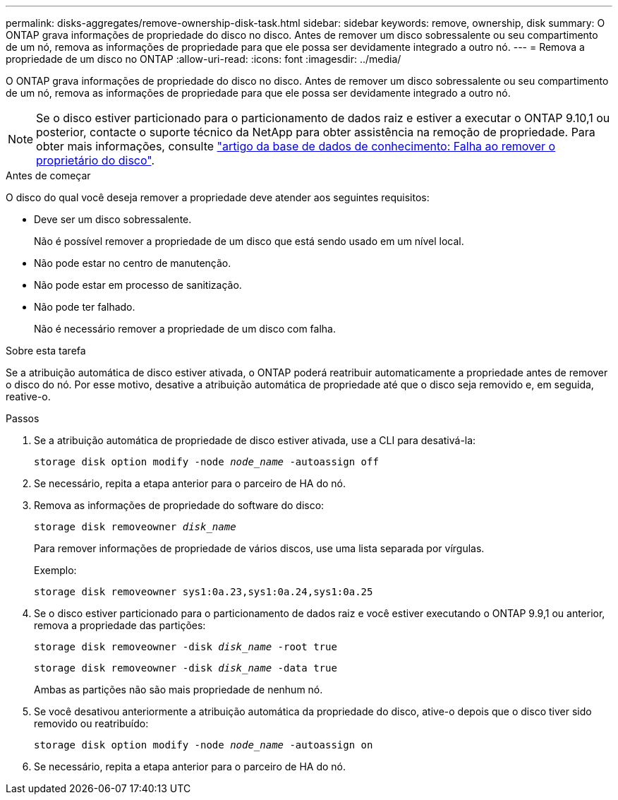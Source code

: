 ---
permalink: disks-aggregates/remove-ownership-disk-task.html 
sidebar: sidebar 
keywords: remove, ownership, disk 
summary: O ONTAP grava informações de propriedade do disco no disco. Antes de remover um disco sobressalente ou seu compartimento de um nó, remova as informações de propriedade para que ele possa ser devidamente integrado a outro nó. 
---
= Remova a propriedade de um disco no ONTAP
:allow-uri-read: 
:icons: font
:imagesdir: ../media/


[role="lead"]
O ONTAP grava informações de propriedade do disco no disco. Antes de remover um disco sobressalente ou seu compartimento de um nó, remova as informações de propriedade para que ele possa ser devidamente integrado a outro nó.


NOTE: Se o disco estiver particionado para o particionamento de dados raiz e estiver a executar o ONTAP 9.10,1 ou posterior, contacte o suporte técnico da NetApp para obter assistência na remoção de propriedade. Para obter mais informações, consulte link:https://kb.netapp.com/onprem/ontap/hardware/Error%3A_command_failed%3A_Failed_to_remove_the_owner_of_disk["artigo da base de dados de conhecimento: Falha ao remover o proprietário do disco"^].

.Antes de começar
O disco do qual você deseja remover a propriedade deve atender aos seguintes requisitos:

* Deve ser um disco sobressalente.
+
Não é possível remover a propriedade de um disco que está sendo usado em um nível local.

* Não pode estar no centro de manutenção.
* Não pode estar em processo de sanitização.
* Não pode ter falhado.
+
Não é necessário remover a propriedade de um disco com falha.



.Sobre esta tarefa
Se a atribuição automática de disco estiver ativada, o ONTAP poderá reatribuir automaticamente a propriedade antes de remover o disco do nó. Por esse motivo, desative a atribuição automática de propriedade até que o disco seja removido e, em seguida, reative-o.

.Passos
. Se a atribuição automática de propriedade de disco estiver ativada, use a CLI para desativá-la:
+
`storage disk option modify -node _node_name_ -autoassign off`

. Se necessário, repita a etapa anterior para o parceiro de HA do nó.
. Remova as informações de propriedade do software do disco:
+
`storage disk removeowner _disk_name_`

+
Para remover informações de propriedade de vários discos, use uma lista separada por vírgulas.

+
Exemplo:

+
....
storage disk removeowner sys1:0a.23,sys1:0a.24,sys1:0a.25
....
. Se o disco estiver particionado para o particionamento de dados raiz e você estiver executando o ONTAP 9.9,1 ou anterior, remova a propriedade das partições:
+
--
`storage disk removeowner -disk _disk_name_ -root true`

`storage disk removeowner -disk _disk_name_ -data true`

Ambas as partições não são mais propriedade de nenhum nó.

--
. Se você desativou anteriormente a atribuição automática da propriedade do disco, ative-o depois que o disco tiver sido removido ou reatribuído:
+
`storage disk option modify -node _node_name_ -autoassign on`

. Se necessário, repita a etapa anterior para o parceiro de HA do nó.

